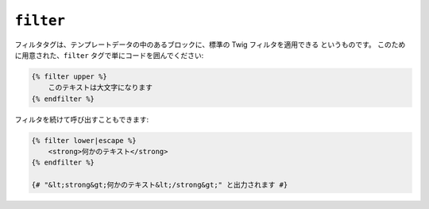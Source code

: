``filter``
==========

フィルタタグは、テンプレートデータの中のあるブロックに、標準の Twig フィルタを適用できる
というものです。 このために用意された、``filter`` タグで単にコードを囲んでください:

.. code-block:: jinja

    {% filter upper %}
        このテキストは大文字になります
    {% endfilter %}

フィルタを続けて呼び出すこともできます:

.. code-block:: jinja

    {% filter lower|escape %}
        <strong>何かのテキスト</strong>
    {% endfilter %}

    {# "&lt;strong&gt;何かのテキスト&lt;/strong&gt;" と出力されます #}
